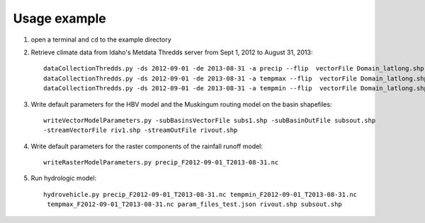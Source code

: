 =============
Usage example
=============

1. open a terminal and ``cd`` to the example directory
2. Retrieve climate data from Idaho's Metdata Thredds server from Sept 1, 2012 to August 31, 2013::

    dataCollectionThredds.py -ds 2012-09-01 -de 2013-08-31 -a precip --flip  vectorFile Domain_latlong.shp
    dataCollectionThredds.py -ds 2012-09-01 -de 2013-08-31 -a tempmax --flip  vectorFile Domain_latlong.shp
    dataCollectionThredds.py -ds 2012-09-01 -de 2013-08-31 -a tempmin --flip  vectorFile Domain_latlong.shp

3. Write default parameters for the HBV model and the Muskingum routing model on the basin shapefiles::

    writeVectorModelParameters.py -subBasinsVectorFile subs1.shp -subBasinOutFile subsout.shp
    -streamVectorFile riv1.shp -streamOutFile rivout.shp
    
4. Write default parameters for the raster components of the rainfall runoff model::

    writeRasterModelParameters.py precip_F2012-09-01_T2013-08-31.nc

5. Run hydrologic model::

    hydrovehicle.py precip_F2012-09-01_T2013-08-31.nc tempmin_F2012-09-01_T2013-08-31.nc
     tempmax_F2012-09-01_T2013-08-31.nc param_files_test.json rivout.shp subsout.shp

